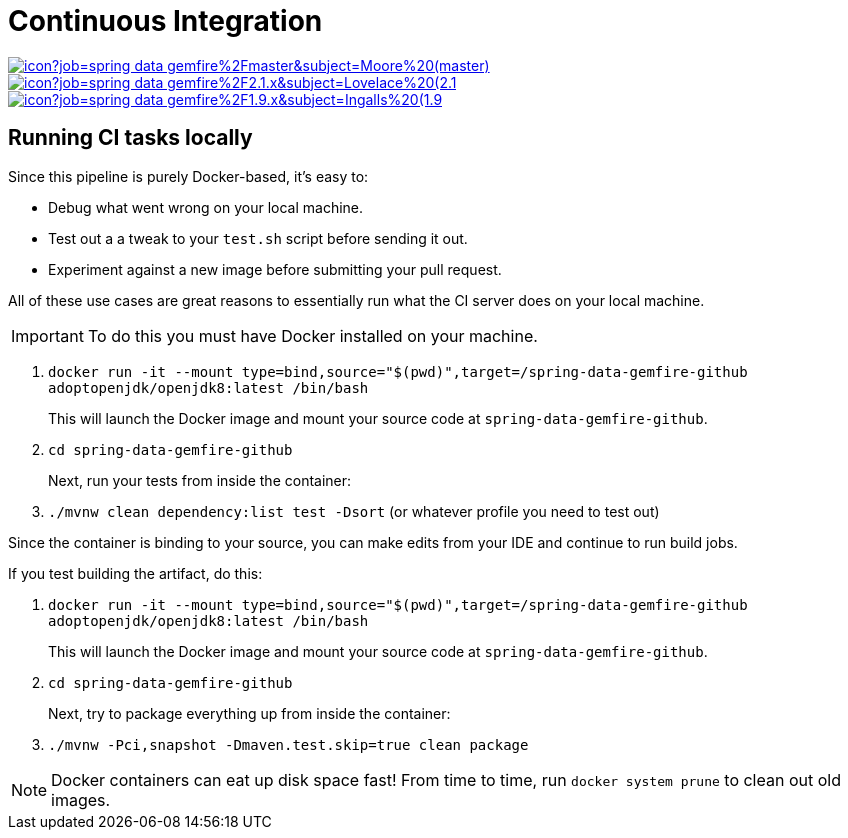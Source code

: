 = Continuous Integration

image:https://jenkins.spring.io/buildStatus/icon?job=spring-data-gemfire%2Fmaster&subject=Moore%20(master)[link=https://jenkins.spring.io/view/SpringData/job/spring-data-gemfire/]
image:https://jenkins.spring.io/buildStatus/icon?job=spring-data-gemfire%2F2.1.x&subject=Lovelace%20(2.1.x)[link=https://jenkins.spring.io/view/SpringData/job/spring-data-gemfire/]
image:https://jenkins.spring.io/buildStatus/icon?job=spring-data-gemfire%2F1.9.x&subject=Ingalls%20(1.9.x)[link=https://jenkins.spring.io/view/SpringData/job/spring-data-gemfire/]

== Running CI tasks locally

Since this pipeline is purely Docker-based, it's easy to:

* Debug what went wrong on your local machine.
* Test out a a tweak to your `test.sh` script before sending it out.
* Experiment against a new image before submitting your pull request.

All of these use cases are great reasons to essentially run what the CI server does on your local machine.

IMPORTANT: To do this you must have Docker installed on your machine.

1. `docker run -it --mount type=bind,source="$(pwd)",target=/spring-data-gemfire-github adoptopenjdk/openjdk8:latest /bin/bash`
+
This will launch the Docker image and mount your source code at `spring-data-gemfire-github`.
+
2. `cd spring-data-gemfire-github`
+
Next, run your tests from inside the container:
+
3. `./mvnw clean dependency:list test -Dsort` (or whatever profile you need to test out)

Since the container is binding to your source, you can make edits from your IDE and continue to run build jobs.

If you test building the artifact, do this:

1. `docker run -it --mount type=bind,source="$(pwd)",target=/spring-data-gemfire-github adoptopenjdk/openjdk8:latest /bin/bash`
+
This will launch the Docker image and mount your source code at `spring-data-gemfire-github`.
+
2. `cd spring-data-gemfire-github`
+
Next, try to package everything up from inside the container:
+
3. `./mvnw -Pci,snapshot -Dmaven.test.skip=true clean package`

NOTE: Docker containers can eat up disk space fast! From time to time, run `docker system prune` to clean out old images.
